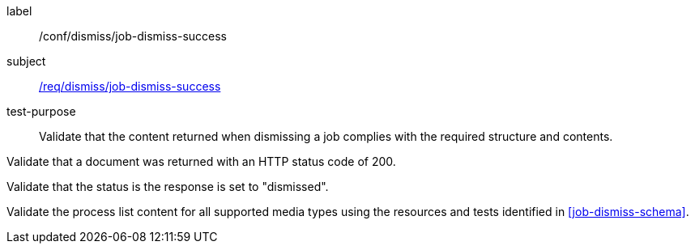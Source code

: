 [[ats_dismiss_job-dismiss-success]]
[abstract_test]
====
[%metadata]
label:: /conf/dismiss/job-dismiss-success
subject:: <<req_dismiss_job-dismiss-success,/req/dismiss/job-dismiss-success>>
test-purpose:: Validate that the content returned when dismissing a job complies with the required structure and contents.

[.component,class=test method]
=====

[.component,class=step]
--
Validate that a document was returned with an HTTP status code of 200.
--

[.component,class=step]
--
Validate that the status is the response is set to "dismissed".
--

[.component,class=step]
--
Validate the process list content for all supported media types using the resources and tests identified in <<job-dismiss-schema>>.
--
=====

====
